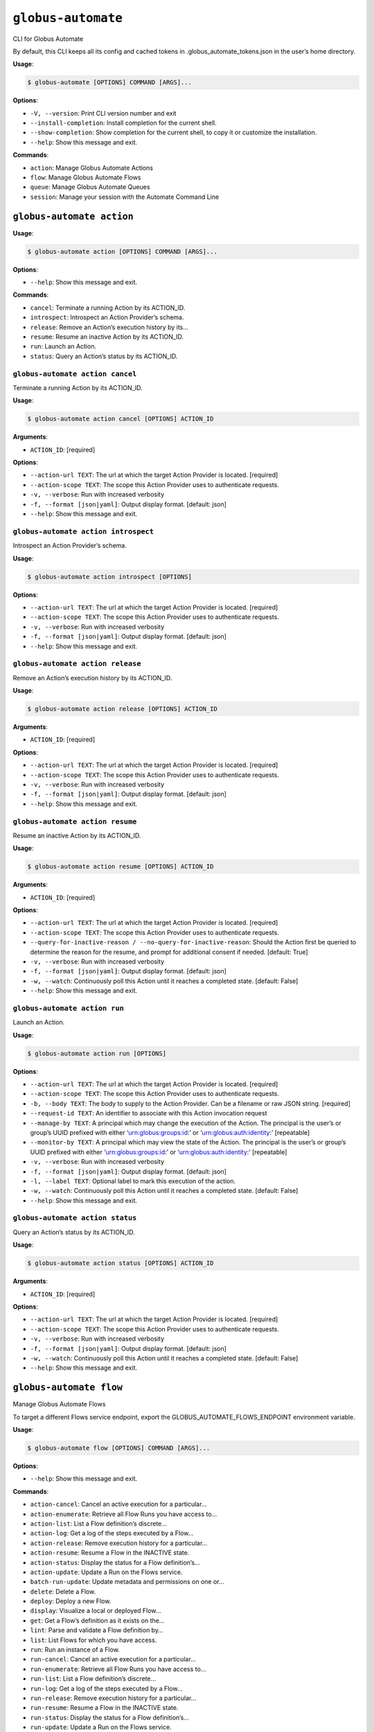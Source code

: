 ``globus-automate``
===================

CLI for Globus Automate

By default, this CLI keeps all its config and cached tokens in
.globus_automate_tokens.json in the user’s home directory.

**Usage**:

.. code:: console

   $ globus-automate [OPTIONS] COMMAND [ARGS]...

**Options**:

-  ``-V, --version``: Print CLI version number and exit
-  ``--install-completion``: Install completion for the current shell.
-  ``--show-completion``: Show completion for the current shell, to copy
   it or customize the installation.
-  ``--help``: Show this message and exit.

**Commands**:

-  ``action``: Manage Globus Automate Actions
-  ``flow``: Manage Globus Automate Flows
-  ``queue``: Manage Globus Automate Queues
-  ``session``: Manage your session with the Automate Command Line

``globus-automate action``
--------------------------

**Usage**:

.. code:: console

   $ globus-automate action [OPTIONS] COMMAND [ARGS]...

**Options**:

-  ``--help``: Show this message and exit.

**Commands**:

-  ``cancel``: Terminate a running Action by its ACTION_ID.
-  ``introspect``: Introspect an Action Provider’s schema.
-  ``release``: Remove an Action’s execution history by its…
-  ``resume``: Resume an inactive Action by its ACTION_ID.
-  ``run``: Launch an Action.
-  ``status``: Query an Action’s status by its ACTION_ID.

``globus-automate action cancel``
~~~~~~~~~~~~~~~~~~~~~~~~~~~~~~~~~

Terminate a running Action by its ACTION_ID.

**Usage**:

.. code:: console

   $ globus-automate action cancel [OPTIONS] ACTION_ID

**Arguments**:

-  ``ACTION_ID``: [required]

**Options**:

-  ``--action-url TEXT``: The url at which the target Action Provider is
   located. [required]
-  ``--action-scope TEXT``: The scope this Action Provider uses to
   authenticate requests.
-  ``-v, --verbose``: Run with increased verbosity
-  ``-f, --format [json|yaml]``: Output display format. [default: json]
-  ``--help``: Show this message and exit.

``globus-automate action introspect``
~~~~~~~~~~~~~~~~~~~~~~~~~~~~~~~~~~~~~

Introspect an Action Provider’s schema.

**Usage**:

.. code:: console

   $ globus-automate action introspect [OPTIONS]

**Options**:

-  ``--action-url TEXT``: The url at which the target Action Provider is
   located. [required]
-  ``--action-scope TEXT``: The scope this Action Provider uses to
   authenticate requests.
-  ``-v, --verbose``: Run with increased verbosity
-  ``-f, --format [json|yaml]``: Output display format. [default: json]
-  ``--help``: Show this message and exit.

``globus-automate action release``
~~~~~~~~~~~~~~~~~~~~~~~~~~~~~~~~~~

Remove an Action’s execution history by its ACTION_ID.

**Usage**:

.. code:: console

   $ globus-automate action release [OPTIONS] ACTION_ID

**Arguments**:

-  ``ACTION_ID``: [required]

**Options**:

-  ``--action-url TEXT``: The url at which the target Action Provider is
   located. [required]
-  ``--action-scope TEXT``: The scope this Action Provider uses to
   authenticate requests.
-  ``-v, --verbose``: Run with increased verbosity
-  ``-f, --format [json|yaml]``: Output display format. [default: json]
-  ``--help``: Show this message and exit.

``globus-automate action resume``
~~~~~~~~~~~~~~~~~~~~~~~~~~~~~~~~~

Resume an inactive Action by its ACTION_ID.

**Usage**:

.. code:: console

   $ globus-automate action resume [OPTIONS] ACTION_ID

**Arguments**:

-  ``ACTION_ID``: [required]

**Options**:

-  ``--action-url TEXT``: The url at which the target Action Provider is
   located. [required]
-  ``--action-scope TEXT``: The scope this Action Provider uses to
   authenticate requests.
-  ``--query-for-inactive-reason / --no-query-for-inactive-reason``:
   Should the Action first be queried to determine the reason for the
   resume, and prompt for additional consent if needed. [default: True]
-  ``-v, --verbose``: Run with increased verbosity
-  ``-f, --format [json|yaml]``: Output display format. [default: json]
-  ``-w, --watch``: Continuously poll this Action until it reaches a
   completed state. [default: False]
-  ``--help``: Show this message and exit.

``globus-automate action run``
~~~~~~~~~~~~~~~~~~~~~~~~~~~~~~

Launch an Action.

**Usage**:

.. code:: console

   $ globus-automate action run [OPTIONS]

**Options**:

-  ``--action-url TEXT``: The url at which the target Action Provider is
   located. [required]
-  ``--action-scope TEXT``: The scope this Action Provider uses to
   authenticate requests.
-  ``-b, --body TEXT``: The body to supply to the Action Provider. Can
   be a filename or raw JSON string. [required]
-  ``--request-id TEXT``: An identifier to associate with this Action
   invocation request
-  ``--manage-by TEXT``: A principal which may change the execution of
   the Action. The principal is the user’s or group’s UUID prefixed with
   either ‘urn:globus:groups:id:’ or ‘urn:globus:auth:identity:’
   [repeatable]
-  ``--monitor-by TEXT``: A principal which may view the state of the
   Action. The principal is the user’s or group’s UUID prefixed with
   either ‘urn:globus:groups:id:’ or ‘urn:globus:auth:identity:’
   [repeatable]
-  ``-v, --verbose``: Run with increased verbosity
-  ``-f, --format [json|yaml]``: Output display format. [default: json]
-  ``-l, --label TEXT``: Optional label to mark this execution of the
   action.
-  ``-w, --watch``: Continuously poll this Action until it reaches a
   completed state. [default: False]
-  ``--help``: Show this message and exit.

``globus-automate action status``
~~~~~~~~~~~~~~~~~~~~~~~~~~~~~~~~~

Query an Action’s status by its ACTION_ID.

**Usage**:

.. code:: console

   $ globus-automate action status [OPTIONS] ACTION_ID

**Arguments**:

-  ``ACTION_ID``: [required]

**Options**:

-  ``--action-url TEXT``: The url at which the target Action Provider is
   located. [required]
-  ``--action-scope TEXT``: The scope this Action Provider uses to
   authenticate requests.
-  ``-v, --verbose``: Run with increased verbosity
-  ``-f, --format [json|yaml]``: Output display format. [default: json]
-  ``-w, --watch``: Continuously poll this Action until it reaches a
   completed state. [default: False]
-  ``--help``: Show this message and exit.

``globus-automate flow``
------------------------

Manage Globus Automate Flows

To target a different Flows service endpoint, export the
GLOBUS_AUTOMATE_FLOWS_ENDPOINT environment variable.

**Usage**:

.. code:: console

   $ globus-automate flow [OPTIONS] COMMAND [ARGS]...

**Options**:

-  ``--help``: Show this message and exit.

**Commands**:

-  ``action-cancel``: Cancel an active execution for a particular…
-  ``action-enumerate``: Retrieve all Flow Runs you have access to…
-  ``action-list``: List a Flow definition’s discrete…
-  ``action-log``: Get a log of the steps executed by a Flow…
-  ``action-release``: Remove execution history for a particular…
-  ``action-resume``: Resume a Flow in the INACTIVE state.
-  ``action-status``: Display the status for a Flow definition’s…
-  ``action-update``: Update a Run on the Flows service.
-  ``batch-run-update``: Update metadata and permissions on one or…
-  ``delete``: Delete a Flow.
-  ``deploy``: Deploy a new Flow.
-  ``display``: Visualize a local or deployed Flow…
-  ``get``: Get a Flow’s definition as it exists on the…
-  ``lint``: Parse and validate a Flow definition by…
-  ``list``: List Flows for which you have access.
-  ``run``: Run an instance of a Flow.
-  ``run-cancel``: Cancel an active execution for a particular…
-  ``run-enumerate``: Retrieve all Flow Runs you have access to…
-  ``run-list``: List a Flow definition’s discrete…
-  ``run-log``: Get a log of the steps executed by a Flow…
-  ``run-release``: Remove execution history for a particular…
-  ``run-resume``: Resume a Flow in the INACTIVE state.
-  ``run-status``: Display the status for a Flow definition’s…
-  ``run-update``: Update a Run on the Flows service.
-  ``update``: Update a Flow.

``globus-automate flow action-cancel``
~~~~~~~~~~~~~~~~~~~~~~~~~~~~~~~~~~~~~~

Cancel an active execution for a particular Flow definition’s
invocation.

**Usage**:

.. code:: console

   $ globus-automate flow action-cancel [OPTIONS] ACTION_ID

**Arguments**:

-  ``ACTION_ID``: [required]

**Options**:

-  ``--flow-id TEXT``: The ID for the Flow which triggered the Action.
   [required]
-  ``--flow-scope TEXT``: The scope this Flow uses to authenticate
   requests.
-  ``-f, --format [json|yaml]``: Output display format. [default: json]
-  ``-v, --verbose``: Run with increased verbosity
-  ``--help``: Show this message and exit.

``globus-automate flow action-enumerate``
~~~~~~~~~~~~~~~~~~~~~~~~~~~~~~~~~~~~~~~~~

Retrieve all Flow Runs you have access to view.

**Usage**:

.. code:: console

   $ globus-automate flow action-enumerate [OPTIONS]

**Options**:

-  ``--role [run_monitor|run_manager|run_owner|created_by|monitor_by|manage_by]``:
   Display Actions/Runs where you have at least the selected role.
   Precedence of roles is: run_monitor, run_manager, run_owner. Thus, by
   specifying, for example, run_manager, all flows for which you have
   run_manager or run_owner roles will be displayed. Values
   monitored_by, managed_by and created_by are deprecated. [repeatable
   use deprecated as the lowest precedence value provided will determine
   the Actions/Runs displayed.] [default: ActionRole.run_owner]
-  ``--status [SUCCEEDED|FAILED|ACTIVE|INACTIVE]``: Display Actions with
   the selected status. [repeatable] [default: ]
-  ``-m, --marker TEXT``: A pagination token for iterating through
   returned data.
-  ``-p, --per-page INTEGER RANGE``: The page size to return. Only valid
   when used without providing a marker.
-  ``--filter TEXT``: A filtering criteria in the form ‘key=value’ to
   apply to the resulting Action listing. The key indicates the filter,
   the value indicates the pattern to match. Multiple patterns for a
   single key may be specified as a comma separated string, the results
   for which will represent a logical OR. If multiple filters are
   applied, the returned data will be the result of a logical AND
   between them. [repeatable]
-  ``--orderby TEXT``: An ordering criteria in the form ‘key=value’ to
   apply to the resulting Flow listing. The key indicates the field to
   order on, and the value is either ASC, for ascending order, or DESC,
   for descending order. The first ordering criteria will be used to
   sort the data, subsequent ordering criteria will further sort ties.
   [repeatable]
-  ``-w, --watch``: Continuously poll for new Actions. [default: False]
-  ``-f, --format [json|yaml|table]``: Output display format. [default:
   table]
-  ``-v, --verbose``: Run with increased verbosity
-  ``--help``: Show this message and exit.

``globus-automate flow action-list``
~~~~~~~~~~~~~~~~~~~~~~~~~~~~~~~~~~~~

List a Flow definition’s discrete invocations.

**Usage**:

.. code:: console

   $ globus-automate flow action-list [OPTIONS]

**Options**:

-  ``--flow-id TEXT``: The ID for the Flow which triggered the Action.
   If not present runs from all Flows will be displayed.
-  ``--flow-scope TEXT``: The scope this Flow uses to authenticate
   requests.
-  ``--role [run_monitor|run_manager|run_owner|created_by|monitor_by|manage_by]``:
   Display Actions/Runs where you have at least the selected role.
   Precedence of roles is: run_monitor, run_manager, run_owner. Thus, by
   specifying, for example, run_manager, all runs for which you have
   run_manager or run_owner roles will be displayed. [repeatable use
   deprecated as the lowest precedence value provided will determine the
   flows displayed.]
-  ``--status [SUCCEEDED|FAILED|ACTIVE|INACTIVE]``: Display Actions with
   the selected status. [repeatable] [default: ]
-  ``-m, --marker TEXT``: A pagination token for iterating through
   returned data.
-  ``-p, --per-page INTEGER RANGE``: The page size to return. Only valid
   when used without providing a marker.
-  ``--filter TEXT``: A filtering criteria in the form ‘key=value’ to
   apply to the resulting Action listing. The key indicates the filter,
   the value indicates the pattern to match. Multiple patterns for a
   single key may be specified as a comma separated string, the results
   for which will represent a logical OR. If multiple filters are
   applied, the returned data will be the result of a logical AND
   between them. [repeatable]
-  ``--orderby TEXT``: An ordering criteria in the form ‘key=value’ to
   apply to the resulting Flow listing. The key indicates the field to
   order on, and the value is either ASC, for ascending order, or DESC,
   for descending order. The first ordering criteria will be used to
   sort the data, subsequent ordering criteria will further sort ties.
   [repeatable]
-  ``-v, --verbose``: Run with increased verbosity
-  ``-w, --watch``: Continuously poll for new Actions. [default: False]
-  ``-f, --format [json|yaml|table]``: Output display format. [default:
   table]
-  ``--help``: Show this message and exit.

``globus-automate flow action-log``
~~~~~~~~~~~~~~~~~~~~~~~~~~~~~~~~~~~

Get a log of the steps executed by a Flow definition’s invocation.

**Usage**:

.. code:: console

   $ globus-automate flow action-log [OPTIONS] ACTION_ID

**Arguments**:

-  ``ACTION_ID``: [required]

**Options**:

-  ``--flow-id TEXT``: The ID for the Flow which triggered the Action.
   [required]
-  ``--flow-scope TEXT``: The scope this Flow uses to authenticate
   requests.
-  ``--reverse``: Display logs starting from most recent and proceeding
   in reverse chronological order [default: False]
-  ``--limit INTEGER RANGE``: Set a maximum number of events from the
   log to return
-  ``-m, --marker TEXT``: A pagination token for iterating through
   returned data.
-  ``-p, --per-page INTEGER RANGE``: The page size to return. Only valid
   when used without providing a marker.
-  ``-f, --format [json|yaml|table|image|graphiz]``: Output display
   format. [default: table]
-  ``-w, --watch``: Continuously poll this Action until it reaches a
   completed state. Using this option will report only the latest state
   available. [default: False]
-  ``-v, --verbose``: Run with increased verbosity
-  ``--help``: Show this message and exit.

``globus-automate flow action-release``
~~~~~~~~~~~~~~~~~~~~~~~~~~~~~~~~~~~~~~~

Remove execution history for a particular Flow definition’s invocation.
After this, no further information about the run can be accessed.

**Usage**:

.. code:: console

   $ globus-automate flow action-release [OPTIONS] ACTION_ID

**Arguments**:

-  ``ACTION_ID``: [required]

**Options**:

-  ``--flow-id TEXT``: The ID for the Flow which triggered the Action.
   [required]
-  ``--flow-scope TEXT``: The scope this Flow uses to authenticate
   requests.
-  ``-f, --format [json|yaml]``: Output display format. [default: json]
-  ``-v, --verbose``: Run with increased verbosity
-  ``--help``: Show this message and exit.

``globus-automate flow action-resume``
~~~~~~~~~~~~~~~~~~~~~~~~~~~~~~~~~~~~~~

Resume a Flow in the INACTIVE state. If query-for-inactive-reason is
set, and the Flow Action is in an INACTIVE state due to requiring
additional Consent, the required Consent will be determined and you may
be prompted to allow Consent using the Globus Auth web interface.

**Usage**:

.. code:: console

   $ globus-automate flow action-resume [OPTIONS] ACTION_ID

**Arguments**:

-  ``ACTION_ID``: [required]

**Options**:

-  ``--flow-id TEXT``: The ID for the Flow which triggered the Action.
   [required]
-  ``--flow-scope TEXT``: The scope this Flow uses to authenticate
   requests.
-  ``--query-for-inactive-reason / --no-query-for-inactive-reason``:
   Should the Action first be queried to determine the reason for the
   resume, and prompt for additional consent if needed. [default: True]
-  ``-f, --format [json|yaml]``: Output display format. [default: json]
-  ``-w, --watch``: Continuously poll this Action until it reaches a
   completed state. [default: False]
-  ``-v, --verbose``: Run with increased verbosity
-  ``--help``: Show this message and exit.

``globus-automate flow action-status``
~~~~~~~~~~~~~~~~~~~~~~~~~~~~~~~~~~~~~~

Display the status for a Flow definition’s particular invocation.

**Usage**:

.. code:: console

   $ globus-automate flow action-status [OPTIONS] ACTION_ID

**Arguments**:

-  ``ACTION_ID``: [required]

**Options**:

-  ``--flow-id UUID``: The ID for the Flow which triggered the Action.
   [required]
-  ``--flow-scope TEXT``: The scope this Flow uses to authenticate
   requests.
-  ``-w, --watch``: Continuously poll this Action until it reaches a
   completed state. [default: False]
-  ``-f, --format [json|yaml]``: Output display format. [default: json]
-  ``-v, --verbose``: Run with increased verbosity
-  ``--help``: Show this message and exit.

``globus-automate flow action-update``
~~~~~~~~~~~~~~~~~~~~~~~~~~~~~~~~~~~~~~

Update a Run on the Flows service.

**Usage**:

.. code:: console

   $ globus-automate flow action-update [OPTIONS] RUN_ID

**Arguments**:

-  ``RUN_ID``: [required]

**Options**:

-  ``--run-manager TEXT``: A principal which may change the execution of
   the Run.The principal value is the user’s Globus Auth username or
   their identity UUID in the form urn:globus:auth:identity:. A Globus
   Group may also be used using the form urn:globus:groups:id:. Specify
   an empty string once to erase all Run managers. [repeatable]
-  ``--run-monitor TEXT``: A principal which may monitor the execution
   of the Run.The principal value is the user’s Globus Auth username or
   their identity UUID in the form urn:globus:auth:identity:. A Globus
   Group may also be used using the form urn:globus:groups:id:.
   [repeatable]
-  ``--tag TEXT``: A tag to associate with the Run. If specified, the
   existing tags on the Run will be replaced with the list of tags
   specified here. Specify an empty string once to erase all tags.
   [repeatable]
-  ``--label TEXT``: A label to associate with the Run.
-  ``-v, --verbose``: Run with increased verbosity
-  ``-f, --format [json|yaml]``: Output display format. [default: json]
-  ``--help``: Show this message and exit.

``globus-automate flow batch-run-update``
~~~~~~~~~~~~~~~~~~~~~~~~~~~~~~~~~~~~~~~~~

Update metadata and permissions on one or more Runs.

 Modifying lists of values =========================

Most options support set, add, and remove operations.

The “add” option variants will add the specified value to whatever is
set on each affected Run. For example, if one Run has a “star” tag and
another has a “circle” tag, ``--add-tag square`` will result in a Run
with “star” and “square” tags, and the other Run will have “circle” and
“square” tags.

The “remove” option variants will remove the specified value from
whatever is set on each affected Run. There will not be an error if the
value is not set on a Run. For example, if one Run has a “star” tag and
another has a “circle” tag, ``--remove-tag star`` will result in a Run
with no tags while the other still has a “circle” tag.

The “set” option variants will overwrite the metadata and permissions
currently set on all affected Runs. For example, ``--set-tag example``
will standardize all affected Runs so that they have just one tag:
“example”.

To remove all values on all affected Runs, use the “set” variant of an
option with an empty string. For example, to erase all Run monitors, use
``--set-run-monitors ""``.

All options with “set”, “add”, and “remove” variants can be used
multiple times. However, only one variation of an option can be
specified at a time. For example, ``--set-tag`` and ``--add-tag`` cannot
be combined in the same command, and ``--set-run-manager`` and
``--add-run-manager`` cannot be combined. It is fine to combine
``--add-tag`` and ``--remove-run-manager``.

 Modifying roles ===============

Run managers and monitors must be specified in one of these forms:

 \* A user’s Globus Auth username \* A user’s identity UUID in the form
urn:globus:auth:identity: \* A group’s identity UUID in the form
urn:globus:groups:id:

**Usage**:

.. code:: console

   $ globus-automate flow batch-run-update [OPTIONS] RUN_IDS...

**Arguments**:

-  ``RUN_IDS...``: [required]

**Options**:

-  ``--set-run-manager TEXT``: Set a principal on affected Runs that can
   change the Run execution.
-  ``--add-run-manager TEXT``: Add a principal to affected Runs that can
   change the Run execution.
-  ``--remove-run-manager TEXT``: Remove a principal from affected Runs
   that can change the Run execution.
-  ``--set-run-monitor TEXT``: Set a principal on affected Runs that can
   monitor Run execution.
-  ``--add-run-monitor TEXT``: Add a principal to affected Runs that can
   monitor Run execution.
-  ``--remove-run-monitor TEXT``: Remove a principal from affected Runs
   that can monitor Run execution.
-  ``--set-tag TEXT``: A tag to set on the specified Runs.
-  ``--add-tag TEXT``: A tag to add to the affected Runs.
-  ``--remove-tag TEXT``: A tag to remove from the affected Runs.
-  ``--status TEXT``: Set the status of the affected Runs.

Currently, “cancel” is the only valid value. \* ``-v, --verbose``: Run
with increased verbosity \* ``-f, --format [json|yaml]``: Output display
format. [default: json] \* ``--help``: Show this message and exit.

``globus-automate flow delete``
~~~~~~~~~~~~~~~~~~~~~~~~~~~~~~~

Delete a Flow. You must be in the Flow’s “flow_administrators” list.

**Usage**:

.. code:: console

   $ globus-automate flow delete [OPTIONS] FLOW_ID

**Arguments**:

-  ``FLOW_ID``: [required]

**Options**:

-  ``-f, --format [json|yaml]``: Output display format. [default: json]
-  ``-v, --verbose``: Run with increased verbosity
-  ``--help``: Show this message and exit.

``globus-automate flow deploy``
~~~~~~~~~~~~~~~~~~~~~~~~~~~~~~~

Deploy a new Flow.

**Usage**:

.. code:: console

   $ globus-automate flow deploy [OPTIONS]

**Options**:

-  ``--title TEXT``: The Flow’s title. [required]
-  ``--definition TEXT``: JSON or YAML representation of the Flow to
   deploy. May be provided as a filename or a raw string representing a
   JSON object or YAML definition. [required]
-  ``--subtitle TEXT``: A subtitle for the Flow providing additional,
   brief description.
-  ``--description TEXT``: A long form description of the Flow’s purpose
   or usage.
-  ``--input-schema TEXT``: A JSON or YAML representation of a JSON
   Schema which will be used to validate the input to the deployed Flow
   when it is run. If not provided, no validation will be performed on
   Flow input. May be provided as a filename or a raw string.
-  ``--keyword TEXT``: A keyword which may categorize or help discover
   the Flow. [repeatable]
-  ``--flow-viewer TEXT``: A principal which may view this Flow. The
   principal value is the user’s Globus Auth username or their identity
   UUID in the form urn:globus:auth:identity:. A Globus Group may also
   be used using the form urn:globus:groups:id:. The special value of
   ‘public’ may be used to indicate that any user can view this Flow.
   [repeatable]
-  ``--flow-starter TEXT``: A principal which may run an instance of the
   deployed Flow. The principal value is the user’s Globus Auth username
   or their identity UUID in the form urn:globus:auth:identity:. A
   Globus Group may also be used using the form
   urn:globus:groups:id:.The special value of ‘all_authenticated_users’
   may be used to indicate that any authenticated user can invoke this
   flow. [repeatable]
-  ``--flow-administrator TEXT``: A principal which may update the
   deployed Flow. The principal value is the user’s Globus Auth username
   or their identity UUID in the form urn:globus:auth:identity:. A
   Globus Group may also be used using the form
   urn:globus:groups:id:.[repeatable]
-  ``--subscription-id TEXT``: The Id of the Globus Subscription which
   will be used to make this flow managed.
-  ``--validate / --no-validate``: (EXPERIMENTAL) Perform rudimentary
   validation of the flow definition. [default: True]
-  ``-v, --verbose``: Run with increased verbosity
-  ``-f, --format [json|yaml]``: Output display format. [default: json]
-  ``--dry-run``: Do a dry run of deploying the flow to test your
   definition without actually making changes. [default: False]
-  ``--help``: Show this message and exit.

``globus-automate flow display``
~~~~~~~~~~~~~~~~~~~~~~~~~~~~~~~~

Visualize a local or deployed Flow definition. If providing a Flow’s ID,
You must have either created the Flow or be present in the Flow’s
“flow_viewers” list to view it.

**Usage**:

.. code:: console

   $ globus-automate flow display [OPTIONS] [FLOW_ID]

**Arguments**:

-  ``[FLOW_ID]``

**Options**:

-  ``--flow-definition TEXT``: JSON or YAML representation of the Flow
   to display. May be provided as a filename or a raw string
   representing a JSON object or YAML definition.
-  ``-f, --format [json|yaml|image|graphviz]``: Output display format.
   [default: json]
-  ``--help``: Show this message and exit.

``globus-automate flow get``
~~~~~~~~~~~~~~~~~~~~~~~~~~~~

Get a Flow’s definition as it exists on the Flows service.

**Usage**:

.. code:: console

   $ globus-automate flow get [OPTIONS] FLOW_ID

**Arguments**:

-  ``FLOW_ID``: A deployed Flow’s ID [required]

**Options**:

-  ``-f, --format [json|yaml]``: Output display format. [default: json]
-  ``-v, --verbose``: Run with increased verbosity
-  ``--help``: Show this message and exit.

``globus-automate flow lint``
~~~~~~~~~~~~~~~~~~~~~~~~~~~~~

Parse and validate a Flow definition by providing visual output.

**Usage**:

.. code:: console

   $ globus-automate flow lint [OPTIONS]

**Options**:

-  ``--definition TEXT``: JSON or YAML representation of the Flow to
   deploy. May be provided as a filename or a raw string. [required]
-  ``--help``: Show this message and exit.

``globus-automate flow list``
~~~~~~~~~~~~~~~~~~~~~~~~~~~~~

List Flows for which you have access.

**Usage**:

.. code:: console

   $ globus-automate flow list [OPTIONS]

**Options**:

-  ``-r, --role [flow_viewer|flow_starter|flow_administrator|flow_owner|created_by|visible_to|runnable_by|administered_by]``:
   Display Flows where you have at least the selected role. Precedence
   of roles is: flow_viewer, flow_starter, flow_administrator,
   flow_owner. Thus, by specifying, for example, flow_starter, all flows
   for which you have flow_starter, flow_administrator, or flow_owner
   roles will be displayed. Values visible_to, runnable_by,
   administered_by and created_by are deprecated. [repeatable use
   deprecated as the lowest precedence value provided will determine the
   flows displayed.] [default: FlowRole.flow_owner]
-  ``-m, --marker TEXT``: A pagination token for iterating through
   returned data.
-  ``-p, --per-page INTEGER RANGE``: The page size to return. Only valid
   when used without providing a marker.
-  ``--filter TEXT``: A filtering criteria in the form ‘key=value’ to
   apply to the resulting Flow listing. The key indicates the filter,
   the value indicates the pattern to match. Multiple patterns for a
   single key may be specified as a comma separated string, the results
   for which will represent a logical OR. If multiple filters are
   applied, the returned data will be the result of a logical AND
   between them. [repeatable]
-  ``--orderby TEXT``: An ordering criteria in the form ‘key=value’ to
   apply to the resulting Flow listing. The key indicates the field to
   order on, and the value is either ASC, for ascending order, or DESC,
   for descending order. The first ordering criteria will be used to
   sort the data, subsequent ordering criteria will further sort ties.
   [repeatable]
-  ``-v, --verbose``: Run with increased verbosity
-  ``-f, --format [json|yaml|table]``: Output display format. [default:
   table]
-  ``-w, --watch``: Continuously poll for new Flows. [default: False]
-  ``--help``: Show this message and exit.

``globus-automate flow run``
~~~~~~~~~~~~~~~~~~~~~~~~~~~~

Run an instance of a Flow. The argument provides the initial state of
the Flow. You must be in the Flow’s “flow_starters” list.

**Usage**:

.. code:: console

   $ globus-automate flow run [OPTIONS] FLOW_ID

**Arguments**:

-  ``FLOW_ID``: [required]

**Options**:

-  ``--flow-input TEXT``: JSON or YAML formatted input to the Flow. May
   be provided as a filename or a raw string. [required]
-  ``--flow-scope TEXT``: The scope this Flow uses to authenticate
   requests.
-  ``--run-manager TEXT``: A principal which may change the execution of
   the Flow instance. The principal value is the user’s Globus Auth
   username or their identity UUID in the form
   urn:globus:auth:identity:. A Globus Group may also be used using the
   form urn:globus:groups:id:. [repeatable]
-  ``--run-monitor TEXT``: A principal which may monitor the execution
   of the Flow instance. The principal value is the user’s Globus Auth
   username or their identity UUID in the form
   urn:globus:auth:identity:. A Globus Group may also be used using the
   form urn:globus:groups:id:. [repeatable]
-  ``-v, --verbose``: Run with increased verbosity
-  ``-f, --format [json|yaml|table]``: Output display format. If –watch
   is enabled then the default is ‘table’, otherwise ‘json’ is the
   default.
-  ``-l, --label TEXT``: Label to mark this run. [required]
-  ``--tag TEXT``: A tag to associate with this Run.

This option can be used multiple times. The full collection of tags will
associated with the Run. \* ``-w, --watch``: Continuously poll this
Action until it reaches a completed state. If enabled the default output
format is ‘table’. [default: False] \* ``--dry-run``: Do a dry run with
your input to this flow to test the input without actually running
anything. [default: False] \* ``--help``: Show this message and exit.

``globus-automate flow run-cancel``
~~~~~~~~~~~~~~~~~~~~~~~~~~~~~~~~~~~

Cancel an active execution for a particular Flow definition’s
invocation.

**Usage**:

.. code:: console

   $ globus-automate flow run-cancel [OPTIONS] ACTION_ID

**Arguments**:

-  ``ACTION_ID``: [required]

**Options**:

-  ``--flow-id TEXT``: The ID for the Flow which triggered the Action.
   [required]
-  ``--flow-scope TEXT``: The scope this Flow uses to authenticate
   requests.
-  ``-f, --format [json|yaml]``: Output display format. [default: json]
-  ``-v, --verbose``: Run with increased verbosity
-  ``--help``: Show this message and exit.

``globus-automate flow run-enumerate``
~~~~~~~~~~~~~~~~~~~~~~~~~~~~~~~~~~~~~~

Retrieve all Flow Runs you have access to view.

**Usage**:

.. code:: console

   $ globus-automate flow run-enumerate [OPTIONS]

**Options**:

-  ``--role [run_monitor|run_manager|run_owner|created_by|monitor_by|manage_by]``:
   Display Actions/Runs where you have at least the selected role.
   Precedence of roles is: run_monitor, run_manager, run_owner. Thus, by
   specifying, for example, run_manager, all flows for which you have
   run_manager or run_owner roles will be displayed. Values
   monitored_by, managed_by and created_by are deprecated. [repeatable
   use deprecated as the lowest precedence value provided will determine
   the Actions/Runs displayed.] [default: ActionRole.run_owner]
-  ``--status [SUCCEEDED|FAILED|ACTIVE|INACTIVE]``: Display Actions with
   the selected status. [repeatable] [default: ]
-  ``-m, --marker TEXT``: A pagination token for iterating through
   returned data.
-  ``-p, --per-page INTEGER RANGE``: The page size to return. Only valid
   when used without providing a marker.
-  ``--filter TEXT``: A filtering criteria in the form ‘key=value’ to
   apply to the resulting Action listing. The key indicates the filter,
   the value indicates the pattern to match. Multiple patterns for a
   single key may be specified as a comma separated string, the results
   for which will represent a logical OR. If multiple filters are
   applied, the returned data will be the result of a logical AND
   between them. [repeatable]
-  ``--orderby TEXT``: An ordering criteria in the form ‘key=value’ to
   apply to the resulting Flow listing. The key indicates the field to
   order on, and the value is either ASC, for ascending order, or DESC,
   for descending order. The first ordering criteria will be used to
   sort the data, subsequent ordering criteria will further sort ties.
   [repeatable]
-  ``-w, --watch``: Continuously poll for new Actions. [default: False]
-  ``-f, --format [json|yaml|table]``: Output display format. [default:
   table]
-  ``-v, --verbose``: Run with increased verbosity
-  ``--help``: Show this message and exit.

``globus-automate flow run-list``
~~~~~~~~~~~~~~~~~~~~~~~~~~~~~~~~~

List a Flow definition’s discrete invocations.

**Usage**:

.. code:: console

   $ globus-automate flow run-list [OPTIONS]

**Options**:

-  ``--flow-id TEXT``: The ID for the Flow which triggered the Action.
   If not present runs from all Flows will be displayed.
-  ``--flow-scope TEXT``: The scope this Flow uses to authenticate
   requests.
-  ``--role [run_monitor|run_manager|run_owner|created_by|monitor_by|manage_by]``:
   Display Actions/Runs where you have at least the selected role.
   Precedence of roles is: run_monitor, run_manager, run_owner. Thus, by
   specifying, for example, run_manager, all runs for which you have
   run_manager or run_owner roles will be displayed. [repeatable use
   deprecated as the lowest precedence value provided will determine the
   flows displayed.]
-  ``--status [SUCCEEDED|FAILED|ACTIVE|INACTIVE]``: Display Actions with
   the selected status. [repeatable] [default: ]
-  ``-m, --marker TEXT``: A pagination token for iterating through
   returned data.
-  ``-p, --per-page INTEGER RANGE``: The page size to return. Only valid
   when used without providing a marker.
-  ``--filter TEXT``: A filtering criteria in the form ‘key=value’ to
   apply to the resulting Action listing. The key indicates the filter,
   the value indicates the pattern to match. Multiple patterns for a
   single key may be specified as a comma separated string, the results
   for which will represent a logical OR. If multiple filters are
   applied, the returned data will be the result of a logical AND
   between them. [repeatable]
-  ``--orderby TEXT``: An ordering criteria in the form ‘key=value’ to
   apply to the resulting Flow listing. The key indicates the field to
   order on, and the value is either ASC, for ascending order, or DESC,
   for descending order. The first ordering criteria will be used to
   sort the data, subsequent ordering criteria will further sort ties.
   [repeatable]
-  ``-v, --verbose``: Run with increased verbosity
-  ``-w, --watch``: Continuously poll for new Actions. [default: False]
-  ``-f, --format [json|yaml|table]``: Output display format. [default:
   table]
-  ``--help``: Show this message and exit.

``globus-automate flow run-log``
~~~~~~~~~~~~~~~~~~~~~~~~~~~~~~~~

Get a log of the steps executed by a Flow definition’s invocation.

**Usage**:

.. code:: console

   $ globus-automate flow run-log [OPTIONS] ACTION_ID

**Arguments**:

-  ``ACTION_ID``: [required]

**Options**:

-  ``--flow-id TEXT``: The ID for the Flow which triggered the Action.
   [required]
-  ``--flow-scope TEXT``: The scope this Flow uses to authenticate
   requests.
-  ``--reverse``: Display logs starting from most recent and proceeding
   in reverse chronological order [default: False]
-  ``--limit INTEGER RANGE``: Set a maximum number of events from the
   log to return
-  ``-m, --marker TEXT``: A pagination token for iterating through
   returned data.
-  ``-p, --per-page INTEGER RANGE``: The page size to return. Only valid
   when used without providing a marker.
-  ``-f, --format [json|yaml|table|image|graphiz]``: Output display
   format. [default: table]
-  ``-w, --watch``: Continuously poll this Action until it reaches a
   completed state. Using this option will report only the latest state
   available. [default: False]
-  ``-v, --verbose``: Run with increased verbosity
-  ``--help``: Show this message and exit.

``globus-automate flow run-release``
~~~~~~~~~~~~~~~~~~~~~~~~~~~~~~~~~~~~

Remove execution history for a particular Flow definition’s invocation.
After this, no further information about the run can be accessed.

**Usage**:

.. code:: console

   $ globus-automate flow run-release [OPTIONS] ACTION_ID

**Arguments**:

-  ``ACTION_ID``: [required]

**Options**:

-  ``--flow-id TEXT``: The ID for the Flow which triggered the Action.
   [required]
-  ``--flow-scope TEXT``: The scope this Flow uses to authenticate
   requests.
-  ``-f, --format [json|yaml]``: Output display format. [default: json]
-  ``-v, --verbose``: Run with increased verbosity
-  ``--help``: Show this message and exit.

``globus-automate flow run-resume``
~~~~~~~~~~~~~~~~~~~~~~~~~~~~~~~~~~~

Resume a Flow in the INACTIVE state. If query-for-inactive-reason is
set, and the Flow Action is in an INACTIVE state due to requiring
additional Consent, the required Consent will be determined and you may
be prompted to allow Consent using the Globus Auth web interface.

**Usage**:

.. code:: console

   $ globus-automate flow run-resume [OPTIONS] ACTION_ID

**Arguments**:

-  ``ACTION_ID``: [required]

**Options**:

-  ``--flow-id TEXT``: The ID for the Flow which triggered the Action.
   [required]
-  ``--flow-scope TEXT``: The scope this Flow uses to authenticate
   requests.
-  ``--query-for-inactive-reason / --no-query-for-inactive-reason``:
   Should the Action first be queried to determine the reason for the
   resume, and prompt for additional consent if needed. [default: True]
-  ``-f, --format [json|yaml]``: Output display format. [default: json]
-  ``-w, --watch``: Continuously poll this Action until it reaches a
   completed state. [default: False]
-  ``-v, --verbose``: Run with increased verbosity
-  ``--help``: Show this message and exit.

``globus-automate flow run-status``
~~~~~~~~~~~~~~~~~~~~~~~~~~~~~~~~~~~

Display the status for a Flow definition’s particular invocation.

**Usage**:

.. code:: console

   $ globus-automate flow run-status [OPTIONS] ACTION_ID

**Arguments**:

-  ``ACTION_ID``: [required]

**Options**:

-  ``--flow-id UUID``: The ID for the Flow which triggered the Action.
   [required]
-  ``--flow-scope TEXT``: The scope this Flow uses to authenticate
   requests.
-  ``-w, --watch``: Continuously poll this Action until it reaches a
   completed state. [default: False]
-  ``-f, --format [json|yaml]``: Output display format. [default: json]
-  ``-v, --verbose``: Run with increased verbosity
-  ``--help``: Show this message and exit.

``globus-automate flow run-update``
~~~~~~~~~~~~~~~~~~~~~~~~~~~~~~~~~~~

Update a Run on the Flows service.

**Usage**:

.. code:: console

   $ globus-automate flow run-update [OPTIONS] RUN_ID

**Arguments**:

-  ``RUN_ID``: [required]

**Options**:

-  ``--run-manager TEXT``: A principal which may change the execution of
   the Run.The principal value is the user’s Globus Auth username or
   their identity UUID in the form urn:globus:auth:identity:. A Globus
   Group may also be used using the form urn:globus:groups:id:. Specify
   an empty string once to erase all Run managers. [repeatable]
-  ``--run-monitor TEXT``: A principal which may monitor the execution
   of the Run.The principal value is the user’s Globus Auth username or
   their identity UUID in the form urn:globus:auth:identity:. A Globus
   Group may also be used using the form urn:globus:groups:id:.
   [repeatable]
-  ``--tag TEXT``: A tag to associate with the Run. If specified, the
   existing tags on the Run will be replaced with the list of tags
   specified here. Specify an empty string once to erase all tags.
   [repeatable]
-  ``--label TEXT``: A label to associate with the Run.
-  ``-v, --verbose``: Run with increased verbosity
-  ``-f, --format [json|yaml]``: Output display format. [default: json]
-  ``--help``: Show this message and exit.

``globus-automate flow update``
~~~~~~~~~~~~~~~~~~~~~~~~~~~~~~~

Update a Flow.

**Usage**:

.. code:: console

   $ globus-automate flow update [OPTIONS] FLOW_ID

**Arguments**:

-  ``FLOW_ID``: [required]

**Options**:

-  ``--title TEXT``: The Flow’s title.
-  ``--definition TEXT``: JSON or YAML representation of the Flow to
   update. May be provided as a filename or a raw string.
-  ``--subtitle TEXT``: A subtitle for the Flow providing additional,
   brief description.
-  ``--description TEXT``: A long form description of the Flow’s purpose
   or usage.
-  ``--input-schema TEXT``: A JSON or YAML representation of a JSON
   Schema which will be used to validate the input to the deployed Flow
   when it is run. If not provided, no validation will be performed on
   Flow input. May be provided as a filename or a raw string.
-  ``--keyword TEXT``: A keyword which may categorize or help discover
   the Flow. [repeatable]
-  ``--flow-viewer TEXT``: A principal which may view this Flow. The
   principal value is the user’s Globus Auth username or their identity
   UUID in the form urn:globus:auth:identity:. A Globus Group may also
   be used using the form urn:globus:groups:id:.The special value of
   ‘public’ may be used to indicate that any user can view this Flow.
   [repeatable]
-  ``--flow-starter TEXT``: A principal which may run an instance of the
   deployed Flow. The principal value is the user’s Globus Auth username
   or their identity UUID in the form urn:globus:auth:identity:. A
   Globus Group may also be used using the form urn:globus:groups:id:.
   The special value of ‘all_authenticated_users’ may be used to
   indicate that any authenticated user can invoke this flow.
   [repeatable]
-  ``--flow-administrator TEXT``: A principal which may update the
   deployed Flow. The principal value is the user’s Globus Auth username
   or their identity UUID in the form urn:globus:auth:identity:. A
   Globus Group may also be used using the form
   urn:globus:groups:id:.[repeatable]
-  ``--assume-ownership``: Assume the ownership of the Flow. This can
   only be performed by user’s in the flow_administrators role.
   [default: False]
-  ``--subscription-id TEXT``: The Globus Subscription which will be
   used to make this flow managed.
-  ``--validate / --no-validate``: (EXPERIMENTAL) Perform rudimentary
   validation of the flow definition. [default: True]
-  ``-v, --verbose``: Run with increased verbosity
-  ``-f, --format [json|yaml]``: Output display format. [default: json]
-  ``--help``: Show this message and exit.

``globus-automate queue``
-------------------------

**Usage**:

.. code:: console

   $ globus-automate queue [OPTIONS] COMMAND [ARGS]...

**Options**:

-  ``--help``: Show this message and exit.

**Commands**:

-  ``create``: Create a new Queue.
-  ``delete``: Delete a Queue based on its id.
-  ``display``: Display the description of a Queue based on…
-  ``list``: List Queues for which you have access.
-  ``message-delete``: Notify a Queue that a message has been…
-  ``message-receive``: Receive a message from a Queue.
-  ``message-send``: Send a message to a Queue.
-  ``update``: Update a Queue’s properties.

``globus-automate queue create``
~~~~~~~~~~~~~~~~~~~~~~~~~~~~~~~~

Create a new Queue.

**Usage**:

.. code:: console

   $ globus-automate queue create [OPTIONS]

**Options**:

-  ``--label TEXT``: A convenient name to identify the new Queue.
   [required]
-  ``--admin TEXT``: The Principal URNs allowed to administer the Queue.
   [repeatable] [required]
-  ``--sender TEXT``: The Principal URNs allowed to send to the Queue.
   [repeatable] [required]
-  ``--receiver TEXT``: The Principal URNs allowed to receive from the
   Queue. [repeatable] [required]
-  ``--delivery-timeout INTEGER RANGE``: The minimum amount of time (in
   seconds) that the Queue Service should wait for a message-delete
   request after delivering a message before making the message visible
   for receiving by other consumers once again. If used in conjunction
   with ‘receiver_url’ this value represents the minimum amount of time
   (in seconds) that the Queue Service should attempt to retry delivery
   of messages to the ‘receiver_url’ if delivery is not initially
   successful [default: 60]
-  ``-f, --format [json|yaml]``: Output display format. [default: json]
-  ``-v, --verbose``: Run with increased verbosity
-  ``--help``: Show this message and exit.

``globus-automate queue delete``
~~~~~~~~~~~~~~~~~~~~~~~~~~~~~~~~

Delete a Queue based on its id. You must have either created the Queue
or have a role defined on the Queue.

**Usage**:

.. code:: console

   $ globus-automate queue delete [OPTIONS] QUEUE_ID

**Arguments**:

-  ``QUEUE_ID``: [required]

**Options**:

-  ``-f, --format [json|yaml]``: Output display format. [default: json]
-  ``-v, --verbose``: Run with increased verbosity
-  ``--help``: Show this message and exit.

``globus-automate queue display``
~~~~~~~~~~~~~~~~~~~~~~~~~~~~~~~~~

Display the description of a Queue based on its id.

**Usage**:

.. code:: console

   $ globus-automate queue display [OPTIONS] QUEUE_ID

**Arguments**:

-  ``QUEUE_ID``: [required]

**Options**:

-  ``-f, --format [json|yaml]``: Output display format. [default: json]
-  ``-v, --verbose``: Run with increased verbosity
-  ``--help``: Show this message and exit.

``globus-automate queue list``
~~~~~~~~~~~~~~~~~~~~~~~~~~~~~~

List Queues for which you have access.

**Usage**:

.. code:: console

   $ globus-automate queue list [OPTIONS]

**Options**:

-  ``-r, --role [admin|sender|receiver]``: Display Queues where you have
   the selected role. [repeatable] [default: QueueRole.admin]
-  ``-f, --format [json|yaml]``: Output display format. [default: json]
-  ``-v, --verbose``: Run with increased verbosity
-  ``--help``: Show this message and exit.

``globus-automate queue message-delete``
~~~~~~~~~~~~~~~~~~~~~~~~~~~~~~~~~~~~~~~~

Notify a Queue that a message has been processed.

**Usage**:

.. code:: console

   $ globus-automate queue message-delete [OPTIONS] QUEUE_ID

**Arguments**:

-  ``QUEUE_ID``: [required]

**Options**:

-  ``--receipt-handle TEXT``: A receipt_handle value returned by a
   previous call to receive message. [repeatable] [required]
-  ``-f, --format [json|yaml]``: Output display format. [default: json]
-  ``-v, --verbose``: Run with increased verbosity
-  ``--help``: Show this message and exit.

``globus-automate queue message-receive``
~~~~~~~~~~~~~~~~~~~~~~~~~~~~~~~~~~~~~~~~~

Receive a message from a Queue. You must have the “receiver” role on the
Queue to perform this action.

**Usage**:

.. code:: console

   $ globus-automate queue message-receive [OPTIONS] QUEUE_ID

**Arguments**:

-  ``QUEUE_ID``: [required]

**Options**:

-  ``--max-messages INTEGER RANGE``: The maximum number of messages to
   retrieve from the Queue
-  ``-f, --format [json|yaml]``: Output display format. [default: json]
-  ``-v, --verbose``: Run with increased verbosity
-  ``--help``: Show this message and exit.

``globus-automate queue message-send``
~~~~~~~~~~~~~~~~~~~~~~~~~~~~~~~~~~~~~~

Send a message to a Queue. You must have the “sender” role on the Queue
to perform this action.

**Usage**:

.. code:: console

   $ globus-automate queue message-send [OPTIONS] QUEUE_ID

**Arguments**:

-  ``QUEUE_ID``: [required]

**Options**:

-  ``-m, --message TEXT``: Text of the message to send. Files may also
   be referenced. [required]
-  ``-f, --format [json|yaml]``: Output display format. [default: json]
-  ``-v, --verbose``: Run with increased verbosity
-  ``--help``: Show this message and exit.

``globus-automate queue update``
~~~~~~~~~~~~~~~~~~~~~~~~~~~~~~~~

Update a Queue’s properties. Requires the admin role on the Queue.

**Usage**:

.. code:: console

   $ globus-automate queue update [OPTIONS] QUEUE_ID

**Arguments**:

-  ``QUEUE_ID``: [required]

**Options**:

-  ``--label TEXT``: A convenient name to identify the new Queue.
   [required]
-  ``--admin TEXT``: The Principal URNs allowed to administer the Queue.
   [repeatable] [required]
-  ``--sender TEXT``: The Principal URNs allowed to send to the Queue.
   [repeatable] [required]
-  ``--receiver TEXT``: The Principal URNs allowed to receive from the
   Queue. [repeatable] [required]
-  ``--delivery-timeout INTEGER RANGE``: The minimum amount of time (in
   seconds) that the Queue Service should wait for a message-delete
   request after delivering a message before making the message visible
   for receiving by other consumers once again. If used in conjunction
   with ‘receiver_url’ this value represents the minimum amount of time
   (in seconds) that the Queue Service should attempt to retry delivery
   of messages to the ‘receiver_url’ if delivery is not initially
   successful [required]
-  ``--visibility-timeout INTEGER RANGE``: [default: 30]
-  ``-f, --format [json|yaml]``: Output display format. [default: json]
-  ``-v, --verbose``: Run with increased verbosity
-  ``--help``: Show this message and exit.

``globus-automate session``
---------------------------

**Usage**:

.. code:: console

   $ globus-automate session [OPTIONS] COMMAND [ARGS]...

**Options**:

-  ``--help``: Show this message and exit.

**Commands**:

-  ``logout``: Remove all locally cached Globus Automate…
-  ``revoke``: Remove all locally cached Globus Automate…
-  ``whoami``: Determine the username for the identity…

``globus-automate session logout``
~~~~~~~~~~~~~~~~~~~~~~~~~~~~~~~~~~

Remove all locally cached Globus Automate authentication information.

**Usage**:

.. code:: console

   $ globus-automate session logout [OPTIONS]

**Options**:

-  ``--help``: Show this message and exit.

``globus-automate session revoke``
~~~~~~~~~~~~~~~~~~~~~~~~~~~~~~~~~~

Remove all locally cached Globus Automate authentication information and
invalidate all locally cached access or refresh tokens. These tokens can
no longer be used elsewhere.

**Usage**:

.. code:: console

   $ globus-automate session revoke [OPTIONS]

**Options**:

-  ``--help``: Show this message and exit.

``globus-automate session whoami``
~~~~~~~~~~~~~~~~~~~~~~~~~~~~~~~~~~

Determine the username for the identity logged in to Globus Auth. If run
with increased verbosity, the caller’s full user information is
displayed.

**Usage**:

.. code:: console

   $ globus-automate session whoami [OPTIONS]

**Options**:

-  ``-v, --verbose``: Run with increased verbosity
-  ``--help``: Show this message and exit.
